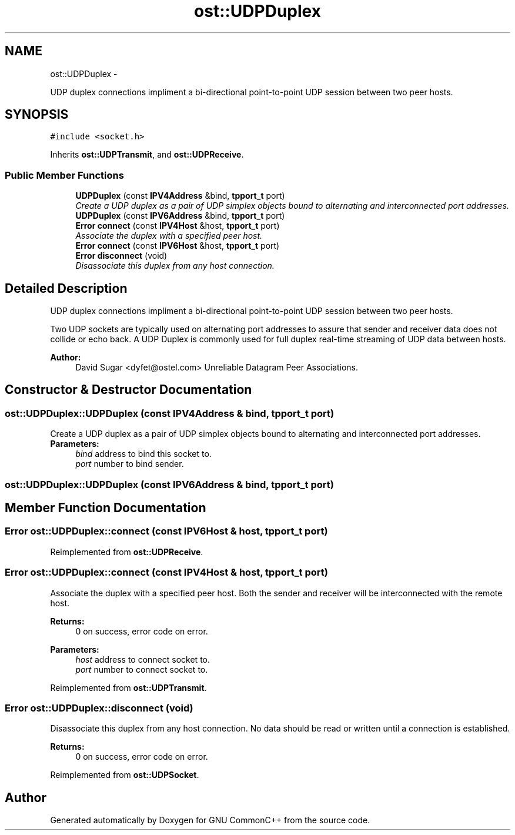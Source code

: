 .TH "ost::UDPDuplex" 3 "2 May 2010" "GNU CommonC++" \" -*- nroff -*-
.ad l
.nh
.SH NAME
ost::UDPDuplex \- 
.PP
UDP duplex connections impliment a bi-directional point-to-point UDP session between two peer hosts.  

.SH SYNOPSIS
.br
.PP
.PP
\fC#include <socket.h>\fP
.PP
Inherits \fBost::UDPTransmit\fP, and \fBost::UDPReceive\fP.
.SS "Public Member Functions"

.in +1c
.ti -1c
.RI "\fBUDPDuplex\fP (const \fBIPV4Address\fP &bind, \fBtpport_t\fP port)"
.br
.RI "\fICreate a UDP duplex as a pair of UDP simplex objects bound to alternating and interconnected port addresses. \fP"
.ti -1c
.RI "\fBUDPDuplex\fP (const \fBIPV6Address\fP &bind, \fBtpport_t\fP port)"
.br
.ti -1c
.RI "\fBError\fP \fBconnect\fP (const \fBIPV4Host\fP &host, \fBtpport_t\fP port)"
.br
.RI "\fIAssociate the duplex with a specified peer host. \fP"
.ti -1c
.RI "\fBError\fP \fBconnect\fP (const \fBIPV6Host\fP &host, \fBtpport_t\fP port)"
.br
.ti -1c
.RI "\fBError\fP \fBdisconnect\fP (void)"
.br
.RI "\fIDisassociate this duplex from any host connection. \fP"
.in -1c
.SH "Detailed Description"
.PP 
UDP duplex connections impliment a bi-directional point-to-point UDP session between two peer hosts. 

Two UDP sockets are typically used on alternating port addresses to assure that sender and receiver data does not collide or echo back. A UDP Duplex is commonly used for full duplex real-time streaming of UDP data between hosts.
.PP
\fBAuthor:\fP
.RS 4
David Sugar <dyfet@ostel.com> Unreliable Datagram Peer Associations. 
.RE
.PP

.SH "Constructor & Destructor Documentation"
.PP 
.SS "ost::UDPDuplex::UDPDuplex (const \fBIPV4Address\fP & bind, \fBtpport_t\fP port)"
.PP
Create a UDP duplex as a pair of UDP simplex objects bound to alternating and interconnected port addresses. \fBParameters:\fP
.RS 4
\fIbind\fP address to bind this socket to. 
.br
\fIport\fP number to bind sender. 
.RE
.PP

.SS "ost::UDPDuplex::UDPDuplex (const \fBIPV6Address\fP & bind, \fBtpport_t\fP port)"
.SH "Member Function Documentation"
.PP 
.SS "\fBError\fP ost::UDPDuplex::connect (const \fBIPV6Host\fP & host, \fBtpport_t\fP port)"
.PP
Reimplemented from \fBost::UDPReceive\fP.
.SS "\fBError\fP ost::UDPDuplex::connect (const \fBIPV4Host\fP & host, \fBtpport_t\fP port)"
.PP
Associate the duplex with a specified peer host. Both the sender and receiver will be interconnected with the remote host.
.PP
\fBReturns:\fP
.RS 4
0 on success, error code on error. 
.RE
.PP
\fBParameters:\fP
.RS 4
\fIhost\fP address to connect socket to. 
.br
\fIport\fP number to connect socket to. 
.RE
.PP

.PP
Reimplemented from \fBost::UDPTransmit\fP.
.SS "\fBError\fP ost::UDPDuplex::disconnect (void)"
.PP
Disassociate this duplex from any host connection. No data should be read or written until a connection is established.
.PP
\fBReturns:\fP
.RS 4
0 on success, error code on error. 
.RE
.PP

.PP
Reimplemented from \fBost::UDPSocket\fP.

.SH "Author"
.PP 
Generated automatically by Doxygen for GNU CommonC++ from the source code.
